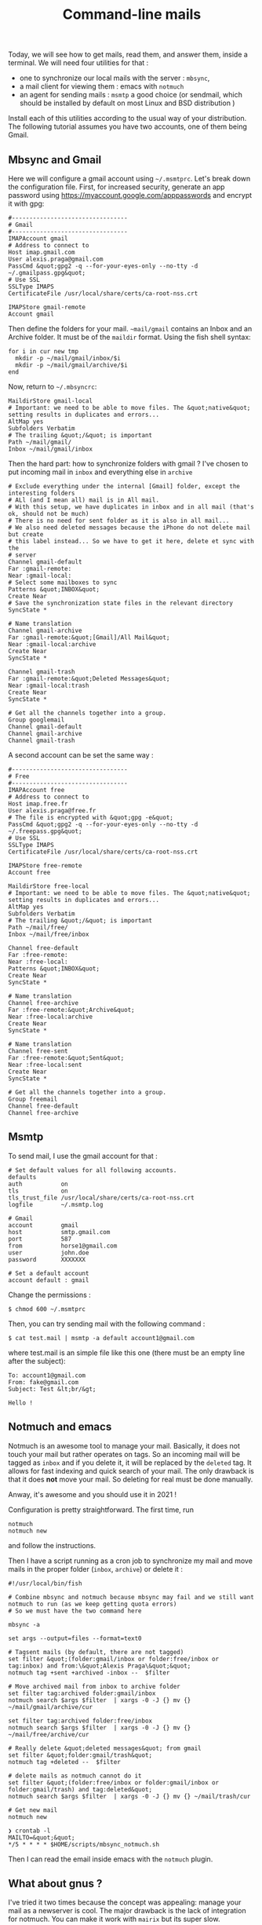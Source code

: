 #+title: Command-line mails

Today, we will see how to get mails, read them, and answer them, inside
a terminal. We will need four utilities for that :

- one to synchronize our local mails with the server : =mbsync=,
- a mail client for viewing them : emacs with =notmuch=
- an agent for sending mails : =msmtp= a good choice (or sendmail, which
  should be installed by default on most Linux and BSD distribution )

Install each of this utilities according to the usual way of your
distribution. The following tutorial assumes you have two accounts, one
of them being Gmail.

** Mbsync and Gmail
   :PROPERTIES:
   :CUSTOM_ID: mbsync-and-gmail
   :END:

Here we will configure a gmail account using =~/.msmtprc=. Let's break
down the configuration file. First, for increased security, generate an
app password using [[https://myaccount.google.com/apppasswords]] and
encrypt it with gpg:

#+BEGIN_EXAMPLE
  #---------------------------------
  # Gmail
  #---------------------------------
  IMAPAccount gmail
  # Address to connect to
  Host imap.gmail.com
  User alexis.praga@gmail.com
  PassCmd &quot;gpg2 -q --for-your-eyes-only --no-tty -d ~/.gmailpass.gpg&quot;
  # Use SSL
  SSLType IMAPS
  CertificateFile /usr/local/share/certs/ca-root-nss.crt

  IMAPStore gmail-remote
  Account gmail
#+END_EXAMPLE

Then define the folders for your mail. =~mail/gmail= contains an Inbox
and an Archive folder. It must be of the =maildir= format. Using the
fish shell syntax:

#+BEGIN_EXAMPLE
  for i in cur new tmp
    mkdir -p ~/mail/gmail/inbox/$i
    mkdir -p ~/mail/gmail/archive/$i
  end
#+END_EXAMPLE

Now, return to =~/.mbsyncrc=:

#+BEGIN_EXAMPLE
  MaildirStore gmail-local
  # Important: we need to be able to move files. The &quot;native&quot; setting results in duplicates and errors...
  AltMap yes
  Subfolders Verbatim
  # The trailing &quot;/&quot; is important
  Path ~/mail/gmail/
  Inbox ~/mail/gmail/inbox
#+END_EXAMPLE

Then the hard part: how to synchronize folders with gmail ? I've chosen
to put incoming mail in =inbox= and everything else in =archive=

#+BEGIN_EXAMPLE
  # Exclude everything under the internal [Gmail] folder, except the interesting folders
  # ALl (and I mean all) mail is in All mail.
  # With this setup, we have duplicates in inbox and in all mail (that's ok, should not be much)
  # There is no need for sent folder as it is also in all mail...
  # We also need deleted messages because the iPhone do not delete mail but create
  # this label instead... So we have to get it here, delete et sync with the
  # server
  Channel gmail-default
  Far :gmail-remote:
  Near :gmail-local:
  # Select some mailboxes to sync
  Patterns &quot;INBOX&quot;
  Create Near
  # Save the synchronization state files in the relevant directory
  SyncState *

  # Name translation
  Channel gmail-archive
  Far :gmail-remote:&quot;[Gmail]/All Mail&quot;
  Near :gmail-local:archive
  Create Near
  SyncState *

  Channel gmail-trash
  Far :gmail-remote:&quot;Deleted Messages&quot;
  Near :gmail-local:trash
  Create Near
  SyncState *

  # Get all the channels together into a group.
  Group googlemail
  Channel gmail-default
  Channel gmail-archive
  Channel gmail-trash
#+END_EXAMPLE

A second account can be set the same way :

#+BEGIN_EXAMPLE
  #---------------------------------
  # Free
  #---------------------------------
  IMAPAccount free
  # Address to connect to
  Host imap.free.fr
  User alexis.praga@free.fr
  # The file is encrypted with &quot;gpg -e&quot;
  PassCmd &quot;gpg2 -q --for-your-eyes-only --no-tty -d ~/.freepass.gpg&quot;
  # Use SSL
  SSLType IMAPS
  CertificateFile /usr/local/share/certs/ca-root-nss.crt

  IMAPStore free-remote
  Account free

  MaildirStore free-local
  # Important: we need to be able to move files. The &quot;native&quot; setting results in duplicates and errors...
  AltMap yes
  Subfolders Verbatim
  # The trailing &quot;/&quot; is important
  Path ~/mail/free/
  Inbox ~/mail/free/inbox

  Channel free-default
  Far :free-remote:
  Near :free-local:
  Patterns &quot;INBOX&quot;
  Create Near
  SyncState *

  # Name translation
  Channel free-archive
  Far :free-remote:&quot;Archive&quot;
  Near :free-local:archive
  Create Near
  SyncState *

  # Name translation
  Channel free-sent
  Far :free-remote:&quot;Sent&quot;
  Near :free-local:sent
  Create Near
  SyncState *

  # Get all the channels together into a group.
  Group freemail
  Channel free-default
  Channel free-archive
#+END_EXAMPLE

** Msmtp
   :PROPERTIES:
   :CUSTOM_ID: msmtp
   :END:

To send mail, I use the gmail account for that :

#+BEGIN_EXAMPLE
  # Set default values for all following accounts.
  defaults
  auth           on
  tls            on
  tls_trust_file /usr/local/share/certs/ca-root-nss.crt
  logfile        ~/.msmtp.log

  # Gmail
  account        gmail
  host           smtp.gmail.com
  port           587
  from           horse1@gmail.com
  user           john.doe
  password       XXXXXXX

  # Set a default account
  account default : gmail
#+END_EXAMPLE

Change the permissions :

#+BEGIN_EXAMPLE
  $ chmod 600 ~/.msmtprc
#+END_EXAMPLE

Then, you can try sending mail with the following command :

#+BEGIN_EXAMPLE
  $ cat test.mail | msmtp -a default account1@gmail.com 
#+END_EXAMPLE

where test.mail is an simple file like this one (there must be an empty
line after the subject):

#+BEGIN_EXAMPLE
  To: account1@gmail.com
  From: fake@gmail.com
  Subject: Test &lt;br/&gt; 

  Hello !
#+END_EXAMPLE

** Notmuch and emacs
   :PROPERTIES:
   :CUSTOM_ID: notmuch-and-emacs
   :END:

Notmuch is an awesome tool to manage your mail. Basically, it does not
touch your mail but rather operates on tags. So an incoming mail will be
tagged as =inbox= and if you delete it, it will be replaced by the
=deleted= tag. It allows for fast indexing and quick search of your
mail. The only drawback is that it does *not* move your mail. So
deleting for real must be done manually.

Anway, it's awesome and you should use it in 2021 !

Configuration is pretty straightforward. The first time, run

#+BEGIN_EXAMPLE
  notmuch
  notmuch new
#+END_EXAMPLE

and follow the instructions.

Then I have a script running as a cron job to synchronize my mail and
move mails in the proper folder (=inbox=, =archive=) or delete it :

#+BEGIN_EXAMPLE
  #!/usr/local/bin/fish

  # Combine mbsync and notmuch because mbsync may fail and we still want notmuch to run (as we keep getting quota errors)
  # So we must have the two command here

  mbsync -a

  set args --output=files --format=text0

  # Tagsent mails (by default, there are not tagged)
  set filter &quot;(folder:gmail/inbox or folder:free/inbox or tag:inbox) and from:\&quot;Alexis Praga\&quot;&quot;
  notmuch tag +sent +archived -inbox --  $filter

  # Move archived mail from inbox to archive folder
  set filter tag:archived folder:gmail/inbox
  notmuch search $args $filter  | xargs -0 -J {} mv {} ~/mail/gmail/archive/cur

  set filter tag:archived folder:free/inbox
  notmuch search $args $filter  | xargs -0 -J {} mv {} ~/mail/free/archive/cur

  # Really delete &quot;deleted messages&quot; from gmail
  set filter &quot;folder:gmail/trash&quot;
  notmuch tag +deleted --  $filter

  # delete mails as notmuch cannot do it
  set filter &quot;(folder:free/inbox or folder:gmail/inbox or folder:gmail/trash) and tag:deleted&quot;
  notmuch search $args $filter  | xargs -0 -J {} mv {} ~/mail/trash/cur

  # Get new mail
  notmuch new

  ❯ crontab -l
  MAILTO=&quot;&quot;
  */5 * * * * $HOME/scripts/mbsync_notmuch.sh
#+END_EXAMPLE

Then I can read the email inside emacs with the =notmuch= plugin.

** What about gnus ?
   :PROPERTIES:
   :CUSTOM_ID: what-about-gnus
   :END:

I've tried it two times because the concept was appealing: manage your
mail as a newserver is cool. The major drawback is the lack of
integration for notmuch. You can make it work with =mairix= but its
super slow.
